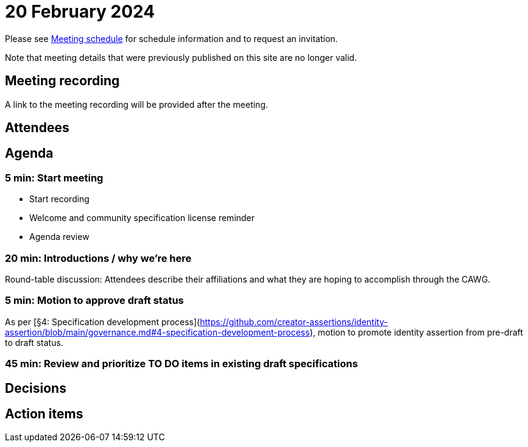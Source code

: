 = 20 February 2024

Please see xref:ROOT:index.adoc#_meeting_schedule[Meeting schedule] for schedule information and to request an invitation.

Note that meeting details that were previously published on this site are no longer valid.

== Meeting recording

A link to the meeting recording will be provided after the meeting.

== Attendees

== Agenda

=== 5 min: Start meeting

* Start recording
* Welcome and community specification license reminder
* Agenda review

=== 20 min: Introductions / why we're here

Round-table discussion: Attendees describe their affiliations and what they are hoping to accomplish through the CAWG.

=== 5 min: Motion to approve draft status

As per [§4: Specification development process](https://github.com/creator-assertions/identity-assertion/blob/main/governance.md#4-specification-development-process), motion to promote identity assertion from pre-draft to draft status.

=== 45 min: Review and prioritize TO DO items in existing draft specifications

== Decisions

== Action items
